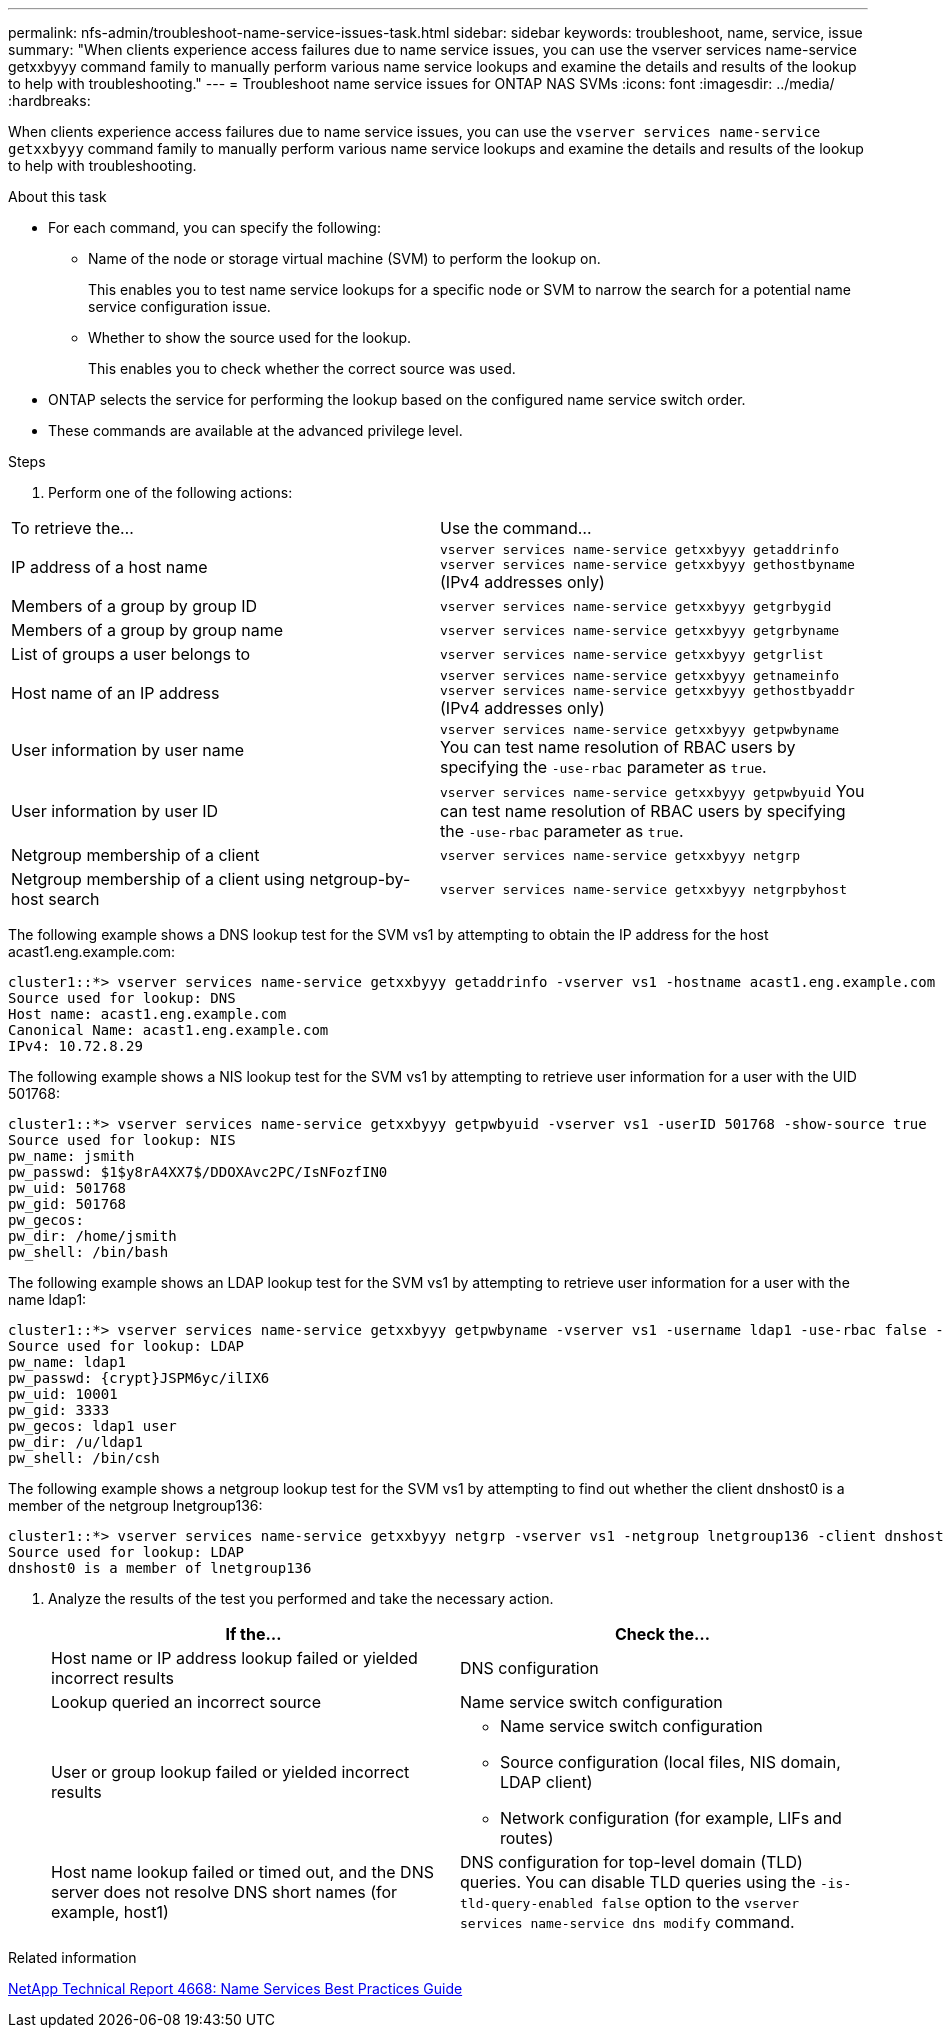 ---
permalink: nfs-admin/troubleshoot-name-service-issues-task.html
sidebar: sidebar
keywords: troubleshoot, name, service, issue
summary: "When clients experience access failures due to name service issues, you can use the vserver services name-service getxxbyyy command family to manually perform various name service lookups and examine the details and results of the lookup to help with troubleshooting."
---
= Troubleshoot name service issues for ONTAP NAS SVMs
:icons: font
:imagesdir: ../media/
:hardbreaks:

[.lead]
When clients experience access failures due to name service issues, you can use the `vserver services name-service getxxbyyy` command family to manually perform various name service lookups and examine the details and results of the lookup to help with troubleshooting.

.About this task

* For each command, you can specify the following:
 ** Name of the node or storage virtual machine (SVM) to perform the lookup on.
+
This enables you to test name service lookups for a specific node or SVM to narrow the search for a potential name service configuration issue.

 ** Whether to show the source used for the lookup.
+
This enables you to check whether the correct source was used.
* ONTAP selects the service for performing the lookup based on the configured name service switch order.
* These commands are available at the advanced privilege level.

.Steps
. Perform one of the following actions:
[cols="2*",options="header"]
|===
| To retrieve the...| Use the command...
a|
IP address of a host name
a|
`vserver services name-service getxxbyyy getaddrinfo`     `vserver services name-service getxxbyyy gethostbyname` (IPv4 addresses only)
a|
Members of a group by group ID
a|
`vserver services name-service getxxbyyy getgrbygid`
a|
Members of a group by group name
a|
`vserver services name-service getxxbyyy getgrbyname`
a|
List of groups a user belongs to
a|
`vserver services name-service getxxbyyy getgrlist`
a|
Host name of an IP address
a|
`vserver services name-service getxxbyyy getnameinfo`     `vserver services name-service getxxbyyy gethostbyaddr` (IPv4 addresses only)
a|
User information by user name
a|
`vserver services name-service getxxbyyy getpwbyname`     You can test name resolution of RBAC users by specifying the `-use-rbac` parameter as `true`.
a|
User information by user ID
a|
`vserver services name-service getxxbyyy getpwbyuid`
You can test name resolution of RBAC users by specifying the `-use-rbac` parameter as `true`.
a|
Netgroup membership of a client
a|
`vserver services name-service getxxbyyy netgrp`
a|
Netgroup membership of a client using netgroup-by-host search
a|
`vserver services name-service getxxbyyy netgrpbyhost`
|===
The following example shows a DNS lookup test for the SVM vs1 by attempting to obtain the IP address for the host acast1.eng.example.com:
----
cluster1::*> vserver services name-service getxxbyyy getaddrinfo -vserver vs1 -hostname acast1.eng.example.com -address-family all -show-source true
Source used for lookup: DNS
Host name: acast1.eng.example.com
Canonical Name: acast1.eng.example.com
IPv4: 10.72.8.29
----
The following example shows a NIS lookup test for the SVM vs1 by attempting to retrieve user information for a user with the UID 501768:
----
cluster1::*> vserver services name-service getxxbyyy getpwbyuid -vserver vs1 -userID 501768 -show-source true
Source used for lookup: NIS
pw_name: jsmith
pw_passwd: $1$y8rA4XX7$/DDOXAvc2PC/IsNFozfIN0
pw_uid: 501768
pw_gid: 501768
pw_gecos:
pw_dir: /home/jsmith
pw_shell: /bin/bash
----
The following example shows an LDAP lookup test for the SVM vs1 by attempting to retrieve user information for a user with the name ldap1:
----
cluster1::*> vserver services name-service getxxbyyy getpwbyname -vserver vs1 -username ldap1 -use-rbac false -show-source true
Source used for lookup: LDAP
pw_name: ldap1
pw_passwd: {crypt}JSPM6yc/ilIX6
pw_uid: 10001
pw_gid: 3333
pw_gecos: ldap1 user
pw_dir: /u/ldap1
pw_shell: /bin/csh
----
The following example shows a netgroup lookup test for the SVM vs1 by attempting to find out whether the client dnshost0 is a member of the netgroup lnetgroup136:
----
cluster1::*> vserver services name-service getxxbyyy netgrp -vserver vs1 -netgroup lnetgroup136 -client dnshost0 -show-source true
Source used for lookup: LDAP
dnshost0 is a member of lnetgroup136
----
. Analyze the results of the test you performed and take the necessary action.
+
[cols="2*",options="header"]
|===
| If the...| Check the...
a|
Host name or IP address lookup failed or yielded incorrect results
a|
DNS configuration
a|
Lookup queried an incorrect source
a|
Name service switch configuration
a|
User or group lookup failed or yielded incorrect results
a|
* Name service switch configuration    
* Source configuration (local files, NIS domain, LDAP client)
* Network configuration (for example, LIFs and routes)
a|
Host name lookup failed or timed out, and the DNS server does not resolve DNS short names (for example, host1)
a|
DNS configuration for top-level domain (TLD) queries. You can disable TLD queries using the `-is-tld-query-enabled false` option to the `vserver services name-service dns modify` command.
|===

.Related information

https://www.netapp.com/pdf.html?item=/media/16328-tr-4668pdf.pdf[NetApp Technical Report 4668: Name Services Best Practices Guide^]

// 2025 May 23, ONTAPDOC-2982
//5 may 2022, issue #485
